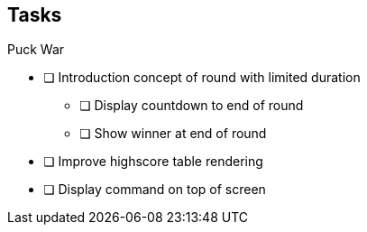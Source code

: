 == Tasks

.Puck War
* [ ] Introduction concept of round with limited duration
** [ ] Display countdown to end of round
** [ ] Show winner at end of round
* [ ] Improve highscore table rendering
* [ ] Display command on top of screen